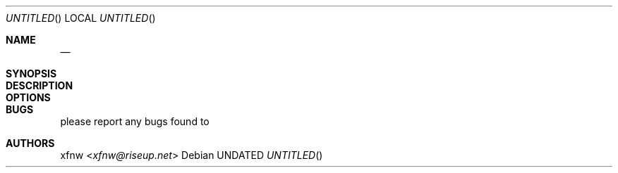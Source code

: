 .Dd 
.Dt 
.Os
.
.Sh NAME
.Nm 
.Nd 
.
.Sh SYNOPSIS
.Nm
.
.Sh DESCRIPTION

.
.Sh OPTIONS
.Bl -tag -width Ds

.El
.
.Sh BUGS
please report any bugs found to
.Lk 
.
.Sh AUTHORS
.An xfnw Aq Mt xfnw@riseup.net
